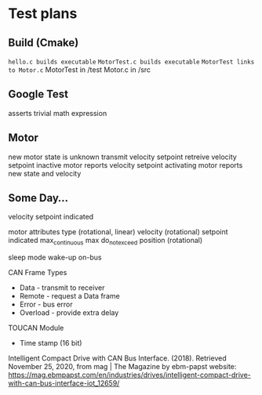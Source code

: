
* Test plans
** Build (Cmake)
~hello.c builds executable~
~MotorTest.c builds executable~
~MotorTest links to Motor.c~
MotorTest in /test
Motor.c in /src

** Google Test 
asserts trivial math expression


** Motor
new motor state is unknown
transmit velocity setpoint
retreive velocity setpoint
inactive motor reports velocity setpoint
activating motor reports new state and velocity

** Some Day...


velocity
  setpoint
  indicated

motor attributes
  type (rotational, linear)
  velocity (rotational)
    setpoint
    indicated
    max_continuous
    max
    do_not_exceed
  position (rotational)
  
      



sleep mode
wake-up
  on-bus

CAN Frame Types
 * Data - transmit to receiver
 * Remote - request a Data frame
 * Error - bus error
 * Overload - provide extra delay

TOUCAN Module
 * Time stamp (16 bit)

Intelligent Compact Drive with CAN Bus Interface. (2018). Retrieved November 25, 2020, from mag | The Magazine by ebm-papst website: https://mag.ebmpapst.com/en/industries/drives/intelligent-compact-drive-with-can-bus-interface-iot_12659/

‌


